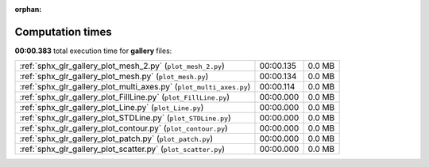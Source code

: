 
:orphan:

.. _sphx_glr_gallery_sg_execution_times:


Computation times
=================
**00:00.383** total execution time for **gallery** files:

+---------------------------------------------------------------------+-----------+--------+
| :ref:`sphx_glr_gallery_plot_mesh_2.py` (``plot_mesh_2.py``)         | 00:00.135 | 0.0 MB |
+---------------------------------------------------------------------+-----------+--------+
| :ref:`sphx_glr_gallery_plot_mesh.py` (``plot_mesh.py``)             | 00:00.134 | 0.0 MB |
+---------------------------------------------------------------------+-----------+--------+
| :ref:`sphx_glr_gallery_plot_multi_axes.py` (``plot_multi_axes.py``) | 00:00.114 | 0.0 MB |
+---------------------------------------------------------------------+-----------+--------+
| :ref:`sphx_glr_gallery_plot_FillLine.py` (``plot_FillLine.py``)     | 00:00.000 | 0.0 MB |
+---------------------------------------------------------------------+-----------+--------+
| :ref:`sphx_glr_gallery_plot_Line.py` (``plot_Line.py``)             | 00:00.000 | 0.0 MB |
+---------------------------------------------------------------------+-----------+--------+
| :ref:`sphx_glr_gallery_plot_STDLine.py` (``plot_STDLine.py``)       | 00:00.000 | 0.0 MB |
+---------------------------------------------------------------------+-----------+--------+
| :ref:`sphx_glr_gallery_plot_contour.py` (``plot_contour.py``)       | 00:00.000 | 0.0 MB |
+---------------------------------------------------------------------+-----------+--------+
| :ref:`sphx_glr_gallery_plot_patch.py` (``plot_patch.py``)           | 00:00.000 | 0.0 MB |
+---------------------------------------------------------------------+-----------+--------+
| :ref:`sphx_glr_gallery_plot_scatter.py` (``plot_scatter.py``)       | 00:00.000 | 0.0 MB |
+---------------------------------------------------------------------+-----------+--------+
